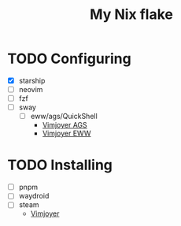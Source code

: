 #+title: My Nix flake

* TODO Configuring
- [X] starship
- [ ] neovim
- [ ] fzf
- [ ] sway
  - [ ] eww/ags/QuickShell
    - [[https://www.youtube.com/watch?v=GvpTUKaXqNk][Vimjoyer AGS]]
    - [[https://youtu.be/UP3pJT1-UoQ?si=LTCqWbTkzkEpk0B3][Vimjoyer EWW]]

* TODO Installing
- [ ] pnpm
- [ ] waydroid
- [ ] steam
  - [[https://www.youtube.com/watch?v=qlfm3MEbqYA][Vimjoyer]]
